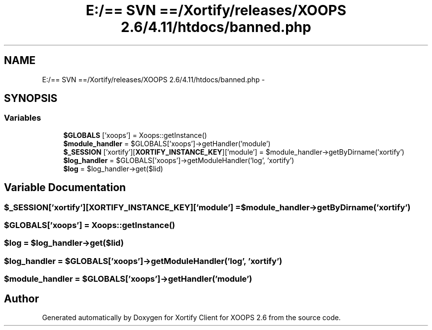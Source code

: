 .TH "E:/== SVN ==/Xortify/releases/XOOPS 2.6/4.11/htdocs/banned.php" 3 "Fri Jul 26 2013" "Version 4.11" "Xortify Client for XOOPS 2.6" \" -*- nroff -*-
.ad l
.nh
.SH NAME
E:/== SVN ==/Xortify/releases/XOOPS 2.6/4.11/htdocs/banned.php \- 
.SH SYNOPSIS
.br
.PP
.SS "Variables"

.in +1c
.ti -1c
.RI "\fB$GLOBALS\fP ['xoops'] = Xoops::getInstance()"
.br
.ti -1c
.RI "\fB$module_handler\fP = $GLOBALS['xoops']->getHandler('module')"
.br
.ti -1c
.RI "\fB$_SESSION\fP ['xortify'][\fBXORTIFY_INSTANCE_KEY\fP]['module'] = $module_handler->getByDirname('xortify')"
.br
.ti -1c
.RI "\fB$log_handler\fP = $GLOBALS['xoops']->getModuleHandler('log', 'xortify')"
.br
.ti -1c
.RI "\fB$log\fP = $log_handler->get($lid)"
.br
.in -1c
.SH "Variable Documentation"
.PP 
.SS "$_SESSION['xortify'][\fBXORTIFY_INSTANCE_KEY\fP]['module'] = $module_handler->getByDirname('xortify')"

.SS "$GLOBALS['xoops'] = Xoops::getInstance()"

.SS "$log = $log_handler->get($lid)"

.SS "$log_handler = $GLOBALS['xoops']->getModuleHandler('log', 'xortify')"

.SS "$module_handler = $GLOBALS['xoops']->getHandler('module')"

.SH "Author"
.PP 
Generated automatically by Doxygen for Xortify Client for XOOPS 2\&.6 from the source code\&.
